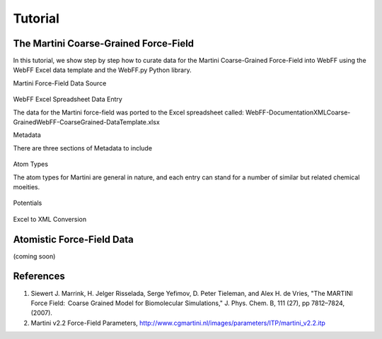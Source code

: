 .. _Contribute:

Tutorial
========

The Martini Coarse-Grained Force-Field
--------------------------------------

In this tutorial, we show step by step how to curate data for the Martini Coarse-Grained Force-Field into WebFF using the WebFF Excel data template and the WebFF.py Python library. 


| Martini Force-Field Data Source


.. figure:: ../images/Martini_main_reference_PDF.png
	
	
.. figure:: ../images/itp_screenshot.png
	

	

| WebFF Excel Spreadsheet Data Entry

The data for the Martini force-field was ported to the Excel spreadsheet called: \WebFF-Documentation\XML\Coarse-Grained\WebFF-CoarseGrained-DataTemplate.xlsx 




| Metadata

There are three sections of Metadata to include

.. figure:: ../images/CG_template_Metadata.png
	

.. figure:: ../images/CG_template_Keywords.png


.. figure:: ../images/CG_template_References.png




| Atom Types


The atom types for Martini are general in nature, and each entry can stand for a number of similar but related chemical moeities. 

.. figure:: ../images/CG_template_AtomTypes.png
	


| Potentials

.. figure:: ../images/CG_template_Bonds.png
	

.. figure:: ../images/CG_template_Angles.png

.. figure:: ../images/CG_template_NonBonds.png
	


| Excel to XML Conversion

.. figure:: ../images/Python_cmd_line_Excel_to_XML.png
	



Atomistic Force-Field Data
--------------------------

(coming soon)



References
----------

#. Siewert J. Marrink, H. Jelger Risselada, Serge Yefimov, D. Peter Tieleman, and Alex H. de Vries, "The MARTINI Force Field:  Coarse Grained Model for Biomolecular Simulations," J. Phys. Chem. B, 111 (27), pp 7812–7824, (2007). 

#. Martini v2.2 Force-Field Parameters, http://www.cgmartini.nl/images/parameters/ITP/martini_v2.2.itp



